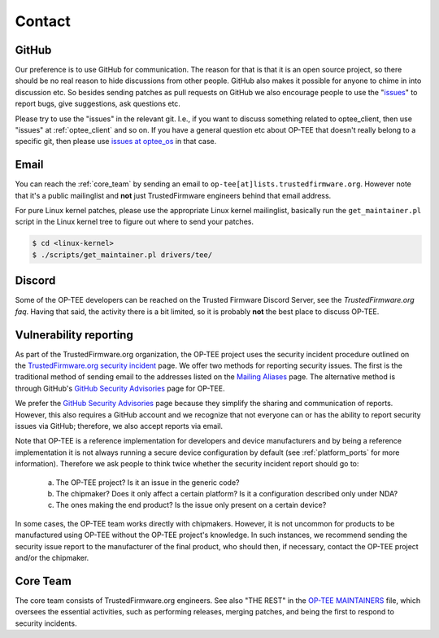 .. _contact:

#######
Contact
#######

GitHub
******
Our preference is to use GitHub for communication. The reason for that is that
it is an open source project, so there should be no real reason to hide
discussions from other people. GitHub also makes it possible for anyone to chime
in into discussion etc. So besides sending patches as pull requests on GitHub we
also encourage people to use the "issues_" to report bugs, give suggestions, ask
questions etc.

Please try to use the "issues" in the relevant git. I.e., if you want to discuss
something related to optee_client, then use "issues" at :ref:`optee_client` and
so on. If you have a general question etc about OP-TEE that doesn't really
belong to a specific git, then please use `issues at optee_os`_ in that case.

Email
*****
You can reach the :ref:`core_team` by sending an email to
``op-tee[at]lists.trustedfirmware.org``. However note that it's a public
mailinglist and **not** just TrustedFirmware engineers behind that email
address.

For pure Linux kernel patches, please use the appropriate Linux kernel
mailinglist, basically run the ``get_maintainer.pl`` script in the Linux kernel
tree to figure out where to send your patches.

.. code-block:: bash

    $ cd <linux-kernel>
    $ ./scripts/get_maintainer.pl drivers/tee/


Discord
*******
Some of the OP-TEE developers can be reached on the Trusted Firmware Discord
Server, see the `TrustedFirmware.org faq`. Having that said, the activity there
is a bit limited, so it is probably **not** the best place to discuss OP-TEE.

.. _vulnerability_reporting:

Vulnerability reporting
***********************
As part of the TrustedFirmware.org organization, the OP-TEE project uses the
security incident procedure outlined on the `TrustedFirmware.org security
incident`_ page. We offer two methods for reporting security issues. The first
is the traditional method of sending email to the addresses listed on the
`Mailing Aliases`_ page. The alternative method is through GitHub's `GitHub
Security Advisories`_ page for OP-TEE.

We prefer the `GitHub Security Advisories`_ page because they simplify the
sharing and communication of reports. However, this also requires a GitHub
account and we recognize that not everyone can or has the ability to report
security issues via GitHub; therefore, we also accept reports via email.

Note that OP-TEE is a reference implementation for developers and device
manufacturers and by being a reference implementation it is not always running a
secure device configuration by default (see :ref:`platform_ports` for more
information). Therefore we ask people to think twice whether the security
incident report should go to:

 a) The OP-TEE project? Is it an issue in the generic code?
 b) The chipmaker? Does it only affect a certain platform? Is it a configuration described only under NDA?
 c) The ones making the end product? Is the issue only present on a certain device?

In some cases, the OP-TEE team works directly with chipmakers. However, it is
not uncommon for products to be manufactured using OP-TEE without the OP-TEE
project's knowledge. In such instances, we recommend sending the security issue
report to the manufacturer of the final product, who should then, if necessary,
contact the OP-TEE project and/or the chipmaker.

.. _core_team:

Core Team
*********
The core team consists of TrustedFirmware.org engineers. See also "THE REST" in
the `OP-TEE MAINTAINERS`_ file, which oversees the essential activities, such as
performing releases, merging patches, and being the first to respond to security
incidents.

.. _GitHub Security Advisories: https://github.com/OP-TEE/optee_os/security/advisories
.. _issues: https://help.github.com/articles/about-issues/
.. _issues at optee_os: https://github.com/OP-TEE/optee_os/issues
.. _Mailing Aliases: https://developer.trustedfirmware.org/w/collaboration/security_center/mailing_aliases
.. _OP-TEE MAINTAINERS: https://github.com/OP-TEE/optee_os/blob/master/MAINTAINERS
.. _TrustedFirmware.org security incident: https://developer.trustedfirmware.org/w/collaboration/security_center
.. _TrustedFirmware.org faq: https://www.trustedfirmware.org/faq/
